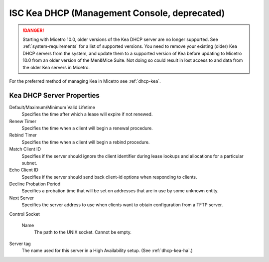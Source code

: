 .. meta::
   :description: Kea DHCP server Management Console in Micetro by Men&Mice
   :keywords: KEA DHCP server, DHCP management, DHCP Management Console, Micetro by Men&Mice

.. _console-dhcp-kea:

ISC Kea DHCP (Management Console, deprecated)
=================================

.. danger::
  Starting with Micetro 10.0, older versions of the Kea DHCP server are no longer supported. See :ref:`system-requirements` for a list of supported versions. You need to remove your existing (older) Kea DHCP servers from the system, and update them to a supported version of Kea before updating to Micetro 10.0 from an older version of the Men&Mice Suite. Not doing so could result in lost access to and data from the older Kea servers in Micetro.

For the preferred method of managing Kea in Micetro see :ref:`dhcp-kea`.

.. _console-kea-dhcp-poperties:

Kea DHCP Server Properties
--------------------------

.. image:: ../../../images/console-kea-properties-new.png
  :width: 80%
  :align: center

Default/Maximum/Minimum Valid Lifetime
  Specifies the time after which a lease will expire if not renewed.

Renew Timer
  Specifies the time when a client will begin a renewal procedure.

Rebind Timer
  Specifies the time when a client will begin a rebind procedure.

Match Client ID
  Specifies if the server should ignore the client identifier during lease lookups and allocations for a particular subnet.

Echo Client ID
  Specifies if the server should send back client-id options when responding to clients.

Decline Probation Period
  Specifies a probation time that will be set on addresses that are in use by some unknown entity.

Next Server
  Specifies the server address to use when clients want to obtain configuration from a TFTP server.

Control Socket

  Name
    The path to the UNIX socket. Cannot be empty.

Server tag
  The name used for this server in a High Availability setup. (See :ref:`dhcp-kea-ha`.)
